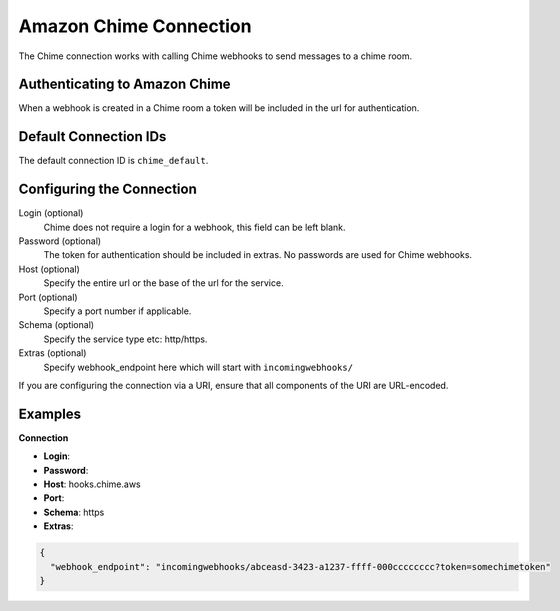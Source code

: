 .. Licensed to the Apache Software Foundation (ASF) under one
    or more contributor license agreements.  See the NOTICE file
    distributed with this work for additional information
    regarding copyright ownership.  The ASF licenses this file
    to you under the Apache License, Version 2.0 (the
    "License"); you may not use this file except in compliance
    with the License.  You may obtain a copy of the License at

 ..   http://www.apache.org/licenses/LICENSE-2.0

 .. Unless required by applicable law or agreed to in writing,
    software distributed under the License is distributed on an
    "AS IS" BASIS, WITHOUT WARRANTIES OR CONDITIONS OF ANY
    KIND, either express or implied.  See the License for the
    specific language governing permissions and limitations
    under the License.

.. _howto/connection:chime:

Amazon Chime Connection
==========================

The Chime connection works with calling Chime webhooks to send messages to a chime room.

Authenticating to Amazon Chime
---------------------------------
When a webhook is created in a Chime room a token will be included in the url for authentication.


Default Connection IDs
----------------------

The default connection ID is ``chime_default``.

Configuring the Connection
--------------------------

Login (optional)
    Chime does not require a login for a webhook, this field can be left blank.

Password (optional)
    The token for authentication should be included in extras. No passwords are used for Chime webhooks.

Host (optional)
    Specify the entire url or the base of the url for the service.

Port (optional)
    Specify a port number if applicable.

Schema (optional)
    Specify the service type etc: http/https.

Extras (optional)
    Specify webhook_endpoint here which will start with ``incomingwebhooks/``
If you are configuring the connection via a URI, ensure that all components of the URI are URL-encoded.

Examples
--------

**Connection**

* **Login**:
* **Password**:
* **Host**: hooks.chime.aws
* **Port**:
* **Schema**: https

* **Extras**:

.. code-block:: json

    {
      "webhook_endpoint": "incomingwebhooks/abceasd-3423-a1237-ffff-000cccccccc?token=somechimetoken"
    }
